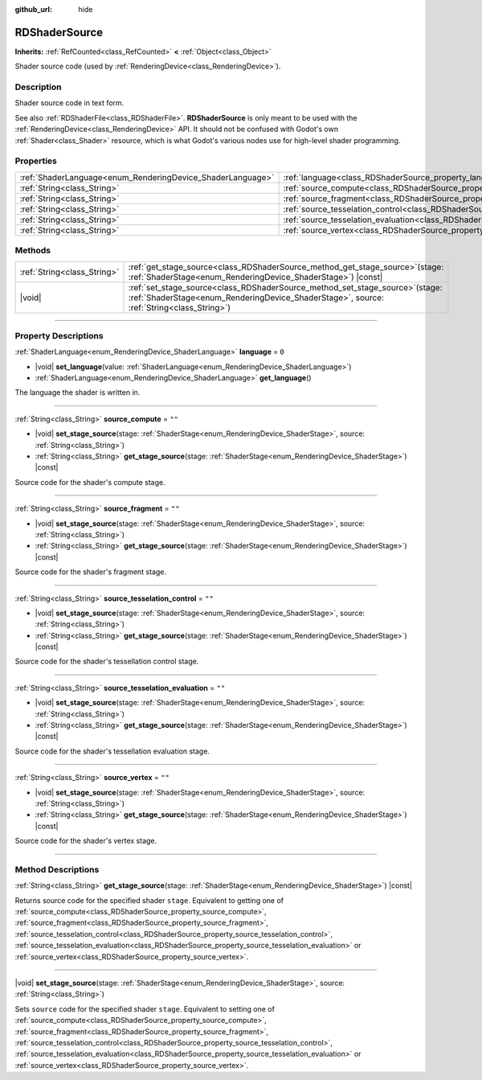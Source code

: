 :github_url: hide

.. DO NOT EDIT THIS FILE!!!
.. Generated automatically from Godot engine sources.
.. Generator: https://github.com/godotengine/godot/tree/master/doc/tools/make_rst.py.
.. XML source: https://github.com/godotengine/godot/tree/master/doc/classes/RDShaderSource.xml.

.. _class_RDShaderSource:

RDShaderSource
==============

**Inherits:** :ref:`RefCounted<class_RefCounted>` **<** :ref:`Object<class_Object>`

Shader source code (used by :ref:`RenderingDevice<class_RenderingDevice>`).

.. rst-class:: classref-introduction-group

Description
-----------

Shader source code in text form.

See also :ref:`RDShaderFile<class_RDShaderFile>`. **RDShaderSource** is only meant to be used with the :ref:`RenderingDevice<class_RenderingDevice>` API. It should not be confused with Godot's own :ref:`Shader<class_Shader>` resource, which is what Godot's various nodes use for high-level shader programming.

.. rst-class:: classref-reftable-group

Properties
----------

.. table::
   :widths: auto

   +------------------------------------------------------------+---------------------------------------------------------------------------------------------------+--------+
   | :ref:`ShaderLanguage<enum_RenderingDevice_ShaderLanguage>` | :ref:`language<class_RDShaderSource_property_language>`                                           | ``0``  |
   +------------------------------------------------------------+---------------------------------------------------------------------------------------------------+--------+
   | :ref:`String<class_String>`                                | :ref:`source_compute<class_RDShaderSource_property_source_compute>`                               | ``""`` |
   +------------------------------------------------------------+---------------------------------------------------------------------------------------------------+--------+
   | :ref:`String<class_String>`                                | :ref:`source_fragment<class_RDShaderSource_property_source_fragment>`                             | ``""`` |
   +------------------------------------------------------------+---------------------------------------------------------------------------------------------------+--------+
   | :ref:`String<class_String>`                                | :ref:`source_tesselation_control<class_RDShaderSource_property_source_tesselation_control>`       | ``""`` |
   +------------------------------------------------------------+---------------------------------------------------------------------------------------------------+--------+
   | :ref:`String<class_String>`                                | :ref:`source_tesselation_evaluation<class_RDShaderSource_property_source_tesselation_evaluation>` | ``""`` |
   +------------------------------------------------------------+---------------------------------------------------------------------------------------------------+--------+
   | :ref:`String<class_String>`                                | :ref:`source_vertex<class_RDShaderSource_property_source_vertex>`                                 | ``""`` |
   +------------------------------------------------------------+---------------------------------------------------------------------------------------------------+--------+

.. rst-class:: classref-reftable-group

Methods
-------

.. table::
   :widths: auto

   +-----------------------------+---------------------------------------------------------------------------------------------------------------------------------------------------------------------------------+
   | :ref:`String<class_String>` | :ref:`get_stage_source<class_RDShaderSource_method_get_stage_source>`\ (\ stage\: :ref:`ShaderStage<enum_RenderingDevice_ShaderStage>`\ ) |const|                               |
   +-----------------------------+---------------------------------------------------------------------------------------------------------------------------------------------------------------------------------+
   | |void|                      | :ref:`set_stage_source<class_RDShaderSource_method_set_stage_source>`\ (\ stage\: :ref:`ShaderStage<enum_RenderingDevice_ShaderStage>`, source\: :ref:`String<class_String>`\ ) |
   +-----------------------------+---------------------------------------------------------------------------------------------------------------------------------------------------------------------------------+

.. rst-class:: classref-section-separator

----

.. rst-class:: classref-descriptions-group

Property Descriptions
---------------------

.. _class_RDShaderSource_property_language:

.. rst-class:: classref-property

:ref:`ShaderLanguage<enum_RenderingDevice_ShaderLanguage>` **language** = ``0``

.. rst-class:: classref-property-setget

- |void| **set_language**\ (\ value\: :ref:`ShaderLanguage<enum_RenderingDevice_ShaderLanguage>`\ )
- :ref:`ShaderLanguage<enum_RenderingDevice_ShaderLanguage>` **get_language**\ (\ )

The language the shader is written in.

.. rst-class:: classref-item-separator

----

.. _class_RDShaderSource_property_source_compute:

.. rst-class:: classref-property

:ref:`String<class_String>` **source_compute** = ``""``

.. rst-class:: classref-property-setget

- |void| **set_stage_source**\ (\ stage\: :ref:`ShaderStage<enum_RenderingDevice_ShaderStage>`, source\: :ref:`String<class_String>`\ )
- :ref:`String<class_String>` **get_stage_source**\ (\ stage\: :ref:`ShaderStage<enum_RenderingDevice_ShaderStage>`\ ) |const|

Source code for the shader's compute stage.

.. rst-class:: classref-item-separator

----

.. _class_RDShaderSource_property_source_fragment:

.. rst-class:: classref-property

:ref:`String<class_String>` **source_fragment** = ``""``

.. rst-class:: classref-property-setget

- |void| **set_stage_source**\ (\ stage\: :ref:`ShaderStage<enum_RenderingDevice_ShaderStage>`, source\: :ref:`String<class_String>`\ )
- :ref:`String<class_String>` **get_stage_source**\ (\ stage\: :ref:`ShaderStage<enum_RenderingDevice_ShaderStage>`\ ) |const|

Source code for the shader's fragment stage.

.. rst-class:: classref-item-separator

----

.. _class_RDShaderSource_property_source_tesselation_control:

.. rst-class:: classref-property

:ref:`String<class_String>` **source_tesselation_control** = ``""``

.. rst-class:: classref-property-setget

- |void| **set_stage_source**\ (\ stage\: :ref:`ShaderStage<enum_RenderingDevice_ShaderStage>`, source\: :ref:`String<class_String>`\ )
- :ref:`String<class_String>` **get_stage_source**\ (\ stage\: :ref:`ShaderStage<enum_RenderingDevice_ShaderStage>`\ ) |const|

Source code for the shader's tessellation control stage.

.. rst-class:: classref-item-separator

----

.. _class_RDShaderSource_property_source_tesselation_evaluation:

.. rst-class:: classref-property

:ref:`String<class_String>` **source_tesselation_evaluation** = ``""``

.. rst-class:: classref-property-setget

- |void| **set_stage_source**\ (\ stage\: :ref:`ShaderStage<enum_RenderingDevice_ShaderStage>`, source\: :ref:`String<class_String>`\ )
- :ref:`String<class_String>` **get_stage_source**\ (\ stage\: :ref:`ShaderStage<enum_RenderingDevice_ShaderStage>`\ ) |const|

Source code for the shader's tessellation evaluation stage.

.. rst-class:: classref-item-separator

----

.. _class_RDShaderSource_property_source_vertex:

.. rst-class:: classref-property

:ref:`String<class_String>` **source_vertex** = ``""``

.. rst-class:: classref-property-setget

- |void| **set_stage_source**\ (\ stage\: :ref:`ShaderStage<enum_RenderingDevice_ShaderStage>`, source\: :ref:`String<class_String>`\ )
- :ref:`String<class_String>` **get_stage_source**\ (\ stage\: :ref:`ShaderStage<enum_RenderingDevice_ShaderStage>`\ ) |const|

Source code for the shader's vertex stage.

.. rst-class:: classref-section-separator

----

.. rst-class:: classref-descriptions-group

Method Descriptions
-------------------

.. _class_RDShaderSource_method_get_stage_source:

.. rst-class:: classref-method

:ref:`String<class_String>` **get_stage_source**\ (\ stage\: :ref:`ShaderStage<enum_RenderingDevice_ShaderStage>`\ ) |const|

Returns source code for the specified shader ``stage``. Equivalent to getting one of :ref:`source_compute<class_RDShaderSource_property_source_compute>`, :ref:`source_fragment<class_RDShaderSource_property_source_fragment>`, :ref:`source_tesselation_control<class_RDShaderSource_property_source_tesselation_control>`, :ref:`source_tesselation_evaluation<class_RDShaderSource_property_source_tesselation_evaluation>` or :ref:`source_vertex<class_RDShaderSource_property_source_vertex>`.

.. rst-class:: classref-item-separator

----

.. _class_RDShaderSource_method_set_stage_source:

.. rst-class:: classref-method

|void| **set_stage_source**\ (\ stage\: :ref:`ShaderStage<enum_RenderingDevice_ShaderStage>`, source\: :ref:`String<class_String>`\ )

Sets ``source`` code for the specified shader ``stage``. Equivalent to setting one of :ref:`source_compute<class_RDShaderSource_property_source_compute>`, :ref:`source_fragment<class_RDShaderSource_property_source_fragment>`, :ref:`source_tesselation_control<class_RDShaderSource_property_source_tesselation_control>`, :ref:`source_tesselation_evaluation<class_RDShaderSource_property_source_tesselation_evaluation>` or :ref:`source_vertex<class_RDShaderSource_property_source_vertex>`.

.. |virtual| replace:: :abbr:`virtual (This method should typically be overridden by the user to have any effect.)`
.. |const| replace:: :abbr:`const (This method has no side effects. It doesn't modify any of the instance's member variables.)`
.. |vararg| replace:: :abbr:`vararg (This method accepts any number of arguments after the ones described here.)`
.. |constructor| replace:: :abbr:`constructor (This method is used to construct a type.)`
.. |static| replace:: :abbr:`static (This method doesn't need an instance to be called, so it can be called directly using the class name.)`
.. |operator| replace:: :abbr:`operator (This method describes a valid operator to use with this type as left-hand operand.)`
.. |bitfield| replace:: :abbr:`BitField (This value is an integer composed as a bitmask of the following flags.)`
.. |void| replace:: :abbr:`void (No return value.)`

